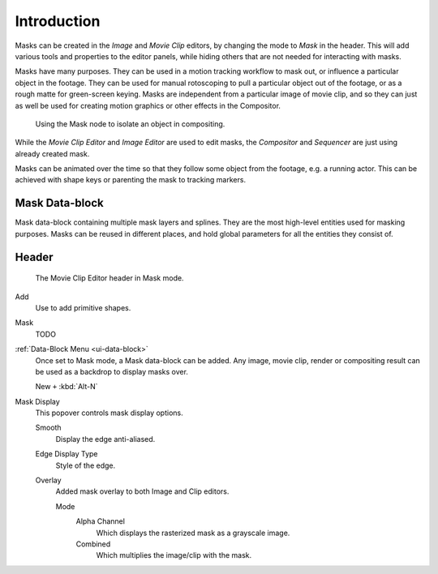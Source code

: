 
************
Introduction
************

Masks can be created in the *Image* and *Movie Clip* editors, by changing the mode to *Mask* in the header.
This will add various tools and properties to the editor panels,
while hiding others that are not needed for interacting with masks.

Masks have many purposes. They can be used in a motion tracking workflow to mask out,
or influence a particular object in the footage.
They can be used for manual rotoscoping to pull a particular object out of the footage,
or as a rough matte for green-screen keying. Masks are independent from a particular image of movie clip,
and so they can just as well be used for creating motion graphics or other effects in the Compositor.

.. figure:: /images/compositing_types_input_mask_example.png

   Using the Mask node to isolate an object in compositing.

While the *Movie Clip Editor* and *Image Editor* are used to edit masks,
the *Compositor* and *Sequencer* are just using already created mask.

Masks can be animated over the time so that they follow some object from the footage,
e.g. a running actor. This can be achieved with shape keys or parenting the mask to tracking markers.


Mask Data-block
===============

Mask data-block containing multiple mask layers and splines.
They are the most high-level entities used for masking purposes.
Masks can be reused in different places, and hold global parameters for all the entities they consist of.


Header
======

.. figure:: /images/movie-clip_masking_introduction_header.png

   The Movie Clip Editor header in Mask mode.

Add
   Use to add primitive shapes.
Mask
   TODO
:ref:`Data-Block Menu <ui-data-block>`
   Once set to Mask mode, a Mask data-block can be added.
   Any image, movie clip, render or compositing result can be used as a backdrop to display masks over.

   New ``+`` :kbd:`Alt-N`
Mask Display
   This popover controls mask display options.

   Smooth
      Display the edge anti-aliased.
   Edge Display Type
      Style of the edge.
   Overlay
      Added mask overlay to both Image and Clip editors.

      Mode
         Alpha Channel
            Which displays the rasterized mask as a grayscale image.
         Combined
            Which multiplies the image/clip with the mask.
